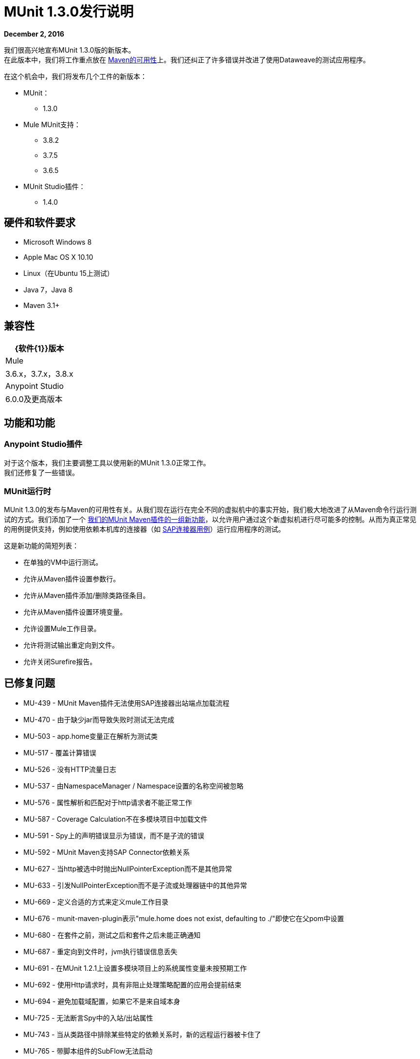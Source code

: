 =  MUnit 1.3.0发行说明
:keywords: munit, 1.3., release notes

*December 2, 2016*

我们很高兴地宣布MUnit 1.3.0版的新版本。 +
在此版本中，我们将工作重点放在 link:/munit/v/1.3.0/munit-maven-support[Maven的可用性]上。我们还纠正了许多错误并改进了使用Dataweave的测试应用程序。

在这个机会中，我们将发布几个工件的新版本：

*  MUnit：
**  1.3.0
*  Mule MUnit支持：
**  3.8.2
**  3.7.5
**  3.6.5
*  MUnit Studio插件：
**  1.4.0

== 硬件和软件要求

*  Microsoft Windows 8 +
*  Apple Mac OS X 10.10 +
*  Linux（在Ubuntu 15上测试）
*  Java 7，Java 8
*  Maven 3.1+


== 兼容性

[%header%autowidth.spread]
|===
| {软件{1}}版本
| Mule  | 3.6.x，3.7.x，3.8.x
| Anypoint Studio  | 6.0.0及更高版本
|===

== 功能和功能

===  Anypoint Studio插件


对于这个版本，我们主要调整工具以使用新的MUnit 1.3.0正常工作。 +
我们还修复了一些错误。


===  MUnit运行时

MUnit 1.3.0的发布与Maven的可用性有关。从我们现在运行在完全不同的虚拟机中的事实开始，我们极大地改进了从Maven命令行运行测试的方式。我们添加了一个 link:/munit/v/1.3.0/munit-maven-plugin-configuration[我们的MUnit Maven插件的一组新功能]，以允许用户通过这个新虚拟机进行尽可能多的控制。从而为真正常见的用例提供支持，例如使用依赖本机库的连接器（如 link:/munit/v/1.3.0/testing-sap[SAP连接器用例]）运行应用程序的测试。

这是新功能的简短列表：

* 在单独的VM中运行测试。
* 允许从Maven插件设置参数行。
* 允许从Maven插件添加/删除类路径条目。
* 允许从Maven插件设置环境变量。
* 允许设置Mule工作目录。
* 允许将测试输出重定向到文件。
* 允许关闭Surefire报告。

== 已修复问题

*  MU-439  -  MUnit Maven插件无法使用SAP连接器出站端点加载流程
*  MU-470  - 由于缺少jar而导致失败时测试无法完成
*  MU-503  -  app.home变量正在解析为测试类
*  MU-517  - 覆盖计算错误
*  MU-526  - 没有HTTP流量日志
*  MU-537  - 由NamespaceManager / Namespace设置的名称空间被忽略
*  MU-576  - 属性解析和匹配对于http请求者不能正常工作
*  MU-587  -  Coverage Calculation不在多模块项目中加载文件
*  MU-591  -  Spy上的声明错误显示为错误，而不是子流的错误
*  MU-592  -  MUnit Maven支持SAP Connector依赖关系
*  MU-627  - 当http被选中时抛出NullPointerException而不是其他异常
*  MU-633  - 引发NullPointerException而不是子流或处理器链中的其他异常
*  MU-669  - 定义合适的方式来定义mule工作目录
*  MU-676  -  munit-maven-plugin表示"mule.home does not exist, defaulting to ./"即使它在父pom中设置
*  MU-680  - 在套件之前，测试之后和套件之后未能正确通知
*  MU-687  - 重定向到文件时，jvm执行错误信息丢失
*  MU-691  - 在MUnit 1.2.1上设置多模块项目上的系统属性变量未按预期工作
*  MU-692  - 使用Http请求时，具有非阻止处理策略配置的应用会提前结束
*  MU-694  - 避免加载域配置，如果它不是来自域本身
*  MU-725  - 无法断言Spy中的入站/出站属性
*  MU-743  - 当从类路径中排除某些特定的依赖关系时，新的远程运行器被卡住了
*  MU-765  - 带脚本组件的SubFlow无法启动
*  MU-801  -  MEL exp对DW对象在munit测试中无法正常工作
*  MU-804  - 在InputStream上使用XPath失败，"premature end of file"
*  MUSP-302  -  Studio前后无法正确显示套件前后的错误
*  MUSP-320  - 如果未选中"Check covered message processors"，则覆盖树不会显示

== 的改进

*  MU-472  -  Maven构建混合构建输出和Mule Context控制台日志记录
*  MU-607  - 升级Maven插件API
*  MU-700  - 套件故障时出现更多描述性错误
*  MU-705  -  MUnit运行时代码中的重构监听器类
*  MUSP-313  - 从MUnitLaunchConfigurationDelegate中提取VMRunner创建代码
*  MU-574  - 在getresource函数中创建asReusableStream特性
*  MU-686  - 在调用processNext方法时捕获UnsupportedOperationException
*  MU-500  - 使用File.separator而不是"/"来创建覆盖路径
*  MUSP-339  - 在Studio中将mule.testingMode设置为true
*  MUSP-314  - 从TestRunnerViewPart代码中提取创建子视图

== 增强

*  MU-683  - 将运行输出重定向到文件时显示套件结果

== 新功能

*  MU-608  - 新的MUnit远程转轮
*  MU-610  - 为新的远程运行器协议实现解析器
*  MU-611  - 提供在maven插件中将arglines设置为jvm的方法
*  MU-615  - 提供设置maven插件的添加/删除类路径条目的方法
*  MU-617  - 提供设置环境变量的方法
*  MU-690  - 提供一种从Maven设置Mule工作目录的方法
*  MUSP-304  - 让Studio使用新的Remote Runner

== 移民指导

在1.2.0中工作的测试也适用于1.3.0

== 支援

* 请参阅 link:/munit/v/1.3.0/[MUnit文档]
* 访问 link:http://forums.mulesoft.com/[MuleSoft的论坛]提出问题，并从Mule广泛的用户社区获得帮助。
* 访问MuleSoft的专家支持团队 link:https://www.mulesoft.com/support-and-services/mule-esb-support-license-subscription[订阅Mule ESB Enterprise]并登录MuleSoft的 link:http://www.mulesoft.com/support-login[客户门户]。

